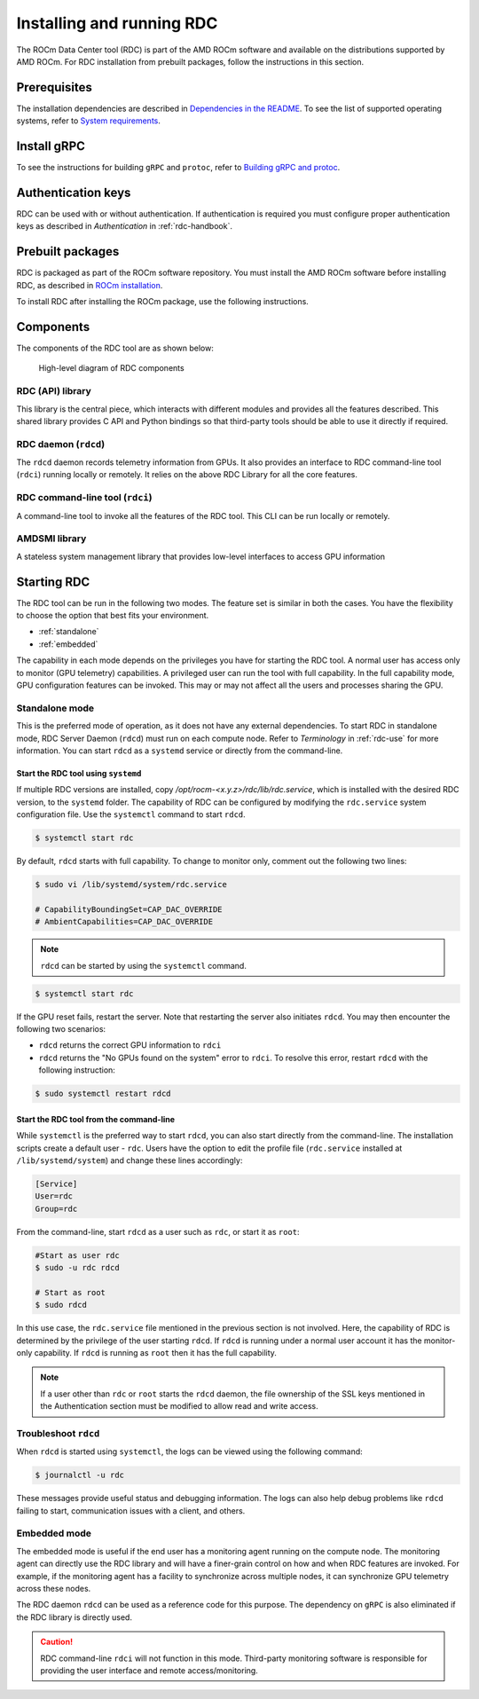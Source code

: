 .. meta::
  :description: documentation of the installation, configuration, and use of the ROCm Data Center tool 
  :keywords: ROCm Data Center tool, RDC, ROCm, API, reference, data type, support

.. _rdc-install:

******************************************
Installing and running RDC
******************************************

The ROCm Data Center tool (RDC) is part of the AMD ROCm software and available on the distributions supported by AMD ROCm. For RDC installation from prebuilt packages, follow the instructions in this section.

Prerequisites
=============

The installation dependencies are described in `Dependencies in the README <https://github.com/ROCm/rdc?tab=readme-ov-file#dependencies>`_. To see the list of supported operating systems, refer to `System requirements <https://rocm.docs.amd.com/projects/install-on-linux/en/latest/reference/system-requirements.html>`_.  

Install gRPC
============

To see the instructions for building ``gRPC`` and ``protoc``, refer to `Building gRPC and protoc <https://github.com/ROCm/rdc#building-grpc-and-protoc>`_.

Authentication keys
===================

RDC can be used with or without authentication. If authentication is required you must configure proper authentication keys as described in *Authentication* in :ref:`rdc-handbook`.

Prebuilt packages
=================

RDC is packaged as part of the ROCm software repository. You must install the AMD ROCm software before installing RDC, as described in `ROCm installation <https://rocm.docs.amd.com/projects/install-on-linux/en/latest/>`_.

To install RDC after installing the ROCm package, use the following instructions.


.. tab-set::

    .. tab-item:: Ubuntu
        :sync: ubuntu-tab

        .. code-block:: shell

            $ sudo apt-get install rdc
            # or, to install a specific version
            $ sudo apt-get install rdc<x.y.z>

    .. tab-item:: SLES 15 Service Pack 3
        :sync: sles-tab

        .. code-block:: shell

            $ sudo zypper install rdc
            # or, to install a specific version
            $ sudo zypper install rdc<x.y.z>


Components
==========

The components of the RDC tool are as shown below:

.. figure:: ../data/install_components.png

    High-level diagram of RDC components


RDC (API) library
-----------------

This library is the central piece, which interacts with different modules and provides all the features described. This shared library provides C API and Python bindings so that third-party tools should be able to use it directly if required.

RDC daemon (``rdcd``)
---------------------

The ``rdcd`` daemon records telemetry information from GPUs. It also provides an interface to RDC command-line tool (``rdci``) running locally or remotely. It relies on the above RDC Library for all the core features.

RDC command-line tool (``rdci``)
--------------------------------

A command-line tool to invoke all the features of the RDC tool. This CLI can be run locally or remotely.

AMDSMI library
--------------

A stateless system management library that provides low-level interfaces to access GPU information

Starting RDC
============

The RDC tool can be run in the following two modes. The feature set is similar in both the cases. You have the flexibility to choose the option that best fits your environment.

* :ref:`standalone`
* :ref:`embedded`

The capability in each mode depends on the privileges you have for starting the RDC tool. A normal user has access only to monitor (GPU telemetry) capabilities. A privileged user can run the tool with full capability. In the full capability mode, GPU configuration features can be invoked. This may or may not affect all the users and processes sharing the GPU.

.. _`standalone`:

Standalone mode
---------------

This is the preferred mode of operation, as it does not have any external dependencies. To start RDC in standalone mode, RDC Server Daemon (``rdcd``) must run on each compute node. Refer to *Terminology* in :ref:`rdc-use` for more information. You can start ``rdcd`` as a ``systemd`` service or directly from the command-line.

Start the RDC tool using ``systemd``
^^^^^^^^^^^^^^^^^^^^^^^^^^^^^^^^^^^^

If multiple RDC versions are installed, copy `/opt/rocm-<x.y.z>/rdc/lib/rdc.service`, which is installed with the desired RDC version, to the ``systemd`` folder. The capability of RDC can be configured by modifying the ``rdc.service`` system configuration file. Use the ``systemctl`` command to start ``rdcd``.

.. code-block:: shell
  
    $ systemctl start rdc


By default, ``rdcd`` starts with full capability. To change to monitor only, comment out the following two lines:

.. code-block:: shell
  
    $ sudo vi /lib/systemd/system/rdc.service

    # CapabilityBoundingSet=CAP_DAC_OVERRIDE
    # AmbientCapabilities=CAP_DAC_OVERRIDE

 
.. note::
  ``rdcd`` can be started by using the ``systemctl`` command.

.. code-block:: shell
  
    $ systemctl start rdc


If the GPU reset fails, restart the server. Note that restarting the server also initiates ``rdcd``. You may then encounter the following two scenarios:

* ``rdcd`` returns the correct GPU information to ``rdci``
* ``rdcd`` returns the "No GPUs found on the system" error to ``rdci``. To resolve this error, restart ``rdcd`` with the following instruction: 

.. code-block:: shell
  
    $ sudo systemctl restart rdcd


Start the RDC tool from the command-line
^^^^^^^^^^^^^^^^^^^^^^^^^^^^^^^^^^^^^^^^

While ``systemctl`` is the preferred way to start ``rdcd``, you can also start directly from the command-line. The installation scripts create a default user - ``rdc``. Users have the option to edit the profile file (``rdc.service`` installed at ``/lib/systemd/system``) and change these lines accordingly:

.. code-block:: shell
  
    [Service]
    User=rdc
    Group=rdc

From the command-line, start ``rdcd`` as a user such as ``rdc``, or start it as ``root``:

.. code-block:: shell
  
    #Start as user rdc
    $ sudo -u rdc rdcd
 
    # Start as root
    $ sudo rdcd


In this use case, the ``rdc.service`` file mentioned in the previous section is not involved. Here, the capability of RDC is determined by the privilege of the user starting ``rdcd``. If ``rdcd`` is running under a normal user account it has the monitor-only capability. If ``rdcd`` is running as ``root`` then it has the full capability.

.. note::
  If a user other than ``rdc`` or ``root`` starts the ``rdcd`` daemon, the file ownership of the SSL keys mentioned in the Authentication section must be modified to allow read and write access.

Troubleshoot ``rdcd``
---------------------

When ``rdcd`` is started using ``systemctl``, the logs can be viewed using the following command:

.. code-block:: shell
  
    $ journalctl -u rdc


These messages provide useful status and debugging information. The logs can also help debug problems like ``rdcd`` failing to start, communication issues with a client, and others.

.. _`embedded`:

Embedded mode
-------------

The embedded mode is useful if the end user has a monitoring agent running on the compute node. The monitoring agent can directly use the RDC library and will have a finer-grain control on how and when RDC features are invoked. For example, if the monitoring agent has a facility to synchronize across multiple nodes, it can synchronize GPU telemetry across these nodes.

The RDC daemon ``rdcd`` can be used as a reference code for this purpose. The dependency on ``gRPC`` is also eliminated if the RDC library is directly used.

.. caution::
    RDC command-line ``rdci`` will not function in this mode. Third-party monitoring software is responsible for providing the user interface and remote access/monitoring. 
